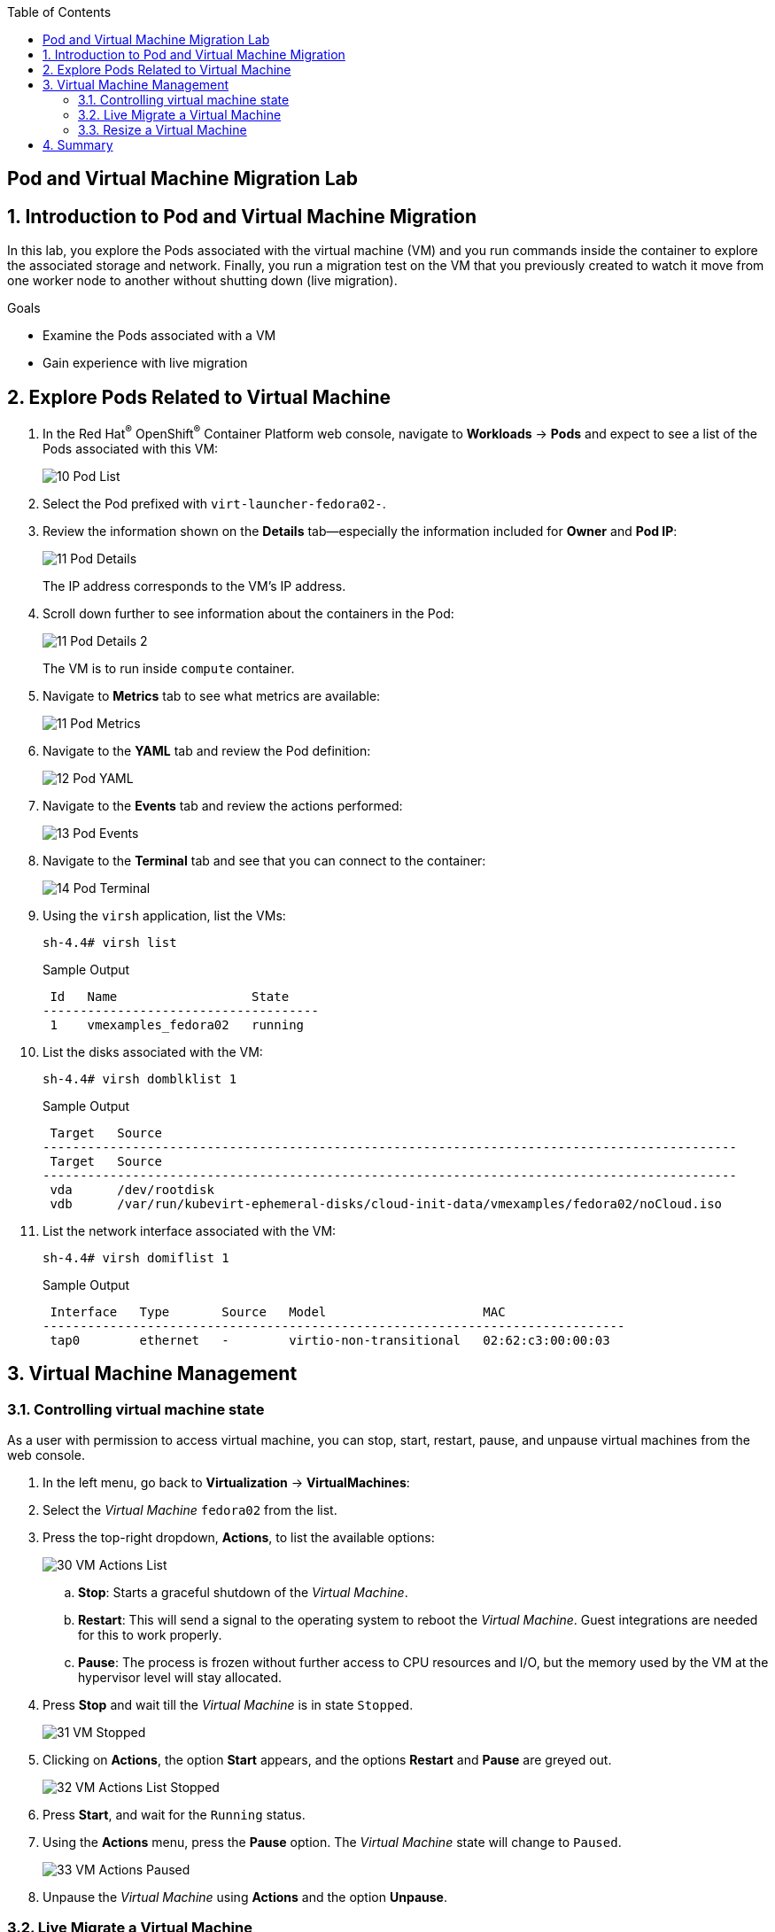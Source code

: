 :scrollbar:
:toc2:

== Pod and Virtual Machine Migration Lab

:numbered:

== Introduction to Pod and Virtual Machine Migration

In this lab, you explore the Pods associated with the virtual machine (VM) and you run commands inside the container to explore the associated storage and network.
Finally, you run a migration test on the VM that you previously created to watch it move from one worker node to another without shutting down (live migration).

.Goals
* Examine the Pods associated with a VM
* Gain experience with live migration

== Explore Pods Related to Virtual Machine

. In the Red Hat^(R)^ OpenShift^(R)^ Container Platform web console, navigate to *Workloads* -> *Pods* and expect to see a list of the Pods associated with this VM:
+
image::_images/Pods_Migration/10_Pod_List.png[]

. Select the Pod prefixed with `virt-launcher-fedora02-`.

. Review the information shown on the *Details* tab--especially the information included for *Owner* and *Pod IP*:
+
image::_images/Pods_Migration/11_Pod_Details.png[]
+
The IP address corresponds to the VM's IP address.

. Scroll down further to see information about the containers in the Pod:
+
image::_images/Pods_Migration/11_Pod_Details_2.png[]
+
The VM is to run inside `compute` container.

. Navigate to *Metrics* tab to see what metrics are available:
+
image::_images/Pods_Migration/11_Pod_Metrics.png[]

. Navigate to the *YAML* tab and review the Pod definition:
+
image::_images/Pods_Migration/12_Pod_YAML.png[]

. Navigate to the *Events* tab and review the actions performed:
+
image::_images/Pods_Migration/13_Pod_Events.png[]

. Navigate to the *Terminal* tab and see that you can connect to the container:
+
image::_images/Pods_Migration/14_Pod_Terminal.png[]

. Using the `virsh` application, list the VMs:
+
[source,sh]
----
sh-4.4# virsh list
----
+
.Sample Output
[source,texinfo]
----
 Id   Name                  State
-------------------------------------
 1    vmexamples_fedora02   running
----

. List the disks associated with the VM:
+
[source,sh]
----
sh-4.4# virsh domblklist 1
----
+
.Sample Output
[source,texinfo]
----
 Target   Source
---------------------------------------------------------------------------------------------
 Target   Source
---------------------------------------------------------------------------------------------
 vda      /dev/rootdisk
 vdb      /var/run/kubevirt-ephemeral-disks/cloud-init-data/vmexamples/fedora02/noCloud.iso
----

. List the network interface associated with the VM:
+
[source,sh]
----
sh-4.4# virsh domiflist 1
----
+
.Sample Output
[source,texinfo]
----
 Interface   Type       Source   Model                     MAC
------------------------------------------------------------------------------
 tap0        ethernet   -        virtio-non-transitional   02:62:c3:00:00:03
----


== Virtual Machine Management

=== Controlling virtual machine state

As a user with permission to access virtual machine, you can stop, start, restart, pause, and unpause virtual machines from the web console.

. In the left menu, go back to *Virtualization* -> *VirtualMachines*:

. Select the _Virtual Machine_ `fedora02` from the list.

. Press the top-right dropdown, *Actions*, to list the available 
options:
+
image::_images/Pods_Migration/30_VM_Actions_List.png[]
+
.. *Stop*: Starts a graceful shutdown of the _Virtual Machine_.
.. *Restart*: This will send a signal to the operating system to reboot the _Virtual Machine_. Guest integrations are needed for this to work properly.
.. *Pause*: The process is frozen without further access to CPU resources and I/O, but the memory used by the VM at the hypervisor level will stay allocated.

. Press *Stop* and wait till the _Virtual Machine_ is in state `Stopped`.
+
image::_images/Pods_Migration/31_VM_Stopped.png[]
. Clicking on *Actions*, the option *Start* appears, and the options *Restart* and *Pause* are greyed out. 
+
image::_images/Pods_Migration/32_VM_Actions_List_Stopped.png[]

. Press *Start*, and wait for the `Running` status.

. Using the *Actions* menu, press the *Pause* option. The _Virtual Machine_ state will change to `Paused`.
+
image::_images/Pods_Migration/33_VM_Actions_Paused.png[]

. Unpause the _Virtual Machine_ using *Actions* and the option *Unpause*.

=== Live Migrate a Virtual Machine

In this section, we will migrate the VM from one OpenShift node to another without shutting down the VM. Live migration requires on `ReadWriteMany` (RWX) storage so that the VM disks can be mounted on both the source and destination nodes at the same time. OpenShift Virtualization, unlike other virtualization solutions, does not use monolithic datastores mounted to each cluster member that hold many VM disks for many different VMs. Instead, each VM disk is stored in its own volume that is only mounted when and where it's needed. 

. Navigate to the *Details* tab to see where the worker node is running:
+
image::_images/Pods_Migration/17_VM_Info_Node.png[]

. Using the menu *Actions*, press *Migrate*
+
image::_images/Pods_Migration/19_VM_Dialog_Migrate.png[]

. After a few seconds, the VM will change the status to `Migrating`. A few seconds later, it will return to the `Running` status, but on a different node. The VM has been successfully live migrated!
+
image::_images/Pods_Migration/21_Migrated.png[]

=== Resize a Virtual Machine

It is possible to change the resources such as CPU and Memory associated to a _Virtual Machine_ after it is created. 

. In the *Details* tab press in the configuration under `CPU | Memory`
+
image::_images/Pods_Migration/35_VM_Resources.png[]

. A dialog will appear to specify new values for the _CPU_ and _Memory_.
+
image::_images/Pods_Migration/36_VM_Resources_Dialog.png[]

. Update the _CPU cores_ to `2` and the _Memory_ to `3 GiB` and press *Save*.

. Scrolling up, the _Virtual Machine_ will show this message indicating it has to be rebooted to apply the changes.
+
image::_images/Pods_Migration/37_VM_Resources_Warning.png[]

. Using the *Actions* menu, press *Restart* to reboot the instance.


== Summary

In this lab, you explored the Pods associated with the VM and you ran commands inside the container to explore the associated storage and network interfaces. Finally, you ran a migration test on the VM that you previously created to watch it move from one worker node to another without shutting down (live migration).
